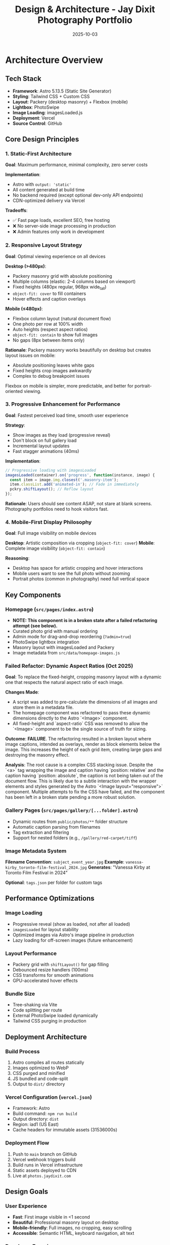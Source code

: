 #+TITLE: Design & Architecture - Jay Dixit Photography Portfolio
#+DATE: 2025-10-03

* Architecture Overview

** Tech Stack
- *Framework*: Astro 5.13.5 (Static Site Generator)
- *Styling*: Tailwind CSS + Custom CSS
- *Layout*: Packery (desktop masonry) + Flexbox (mobile)
- *Lightbox*: PhotoSwipe
- *Image Loading*: imagesLoaded.js
- *Deployment*: Vercel
- *Source Control*: GitHub

** Core Design Principles

*** 1. Static-First Architecture
*Goal*: Maximum performance, minimal complexity, zero server costs

*Implementation*:
- Astro with =output: 'static'=
- All content generated at build time
- No backend required (except optional dev-only API endpoints)
- CDN-optimized delivery via Vercel

*Tradeoffs*:
- ✅ Fast page loads, excellent SEO, free hosting
- ❌ No server-side image processing in production
- ❌ Admin features only work in development

*** 2. Responsive Layout Strategy
*Goal*: Optimal viewing experience on all devices

*Desktop (>480px)*:
- Packery masonry grid with absolute positioning
- Multiple columns (elastic: 2-4 columns based on viewport)
- Fixed heights (480px regular, 968px wide_tall)
- =object-fit: cover= to fill containers
- Hover effects and caption overlays

*Mobile (≤480px)*:
- Flexbox column layout (natural document flow)
- One photo per row at 100% width
- Auto heights (respect aspect ratios)
- =object-fit: contain= to show full images
- No gaps (8px between items only)

*Rationale*:
Packery masonry works beautifully on desktop but creates layout issues on mobile:
- Absolute positioning leaves white gaps
- Fixed heights crop images awkwardly
- Complex to debug breakpoint issues

Flexbox on mobile is simpler, more predictable, and better for portrait-oriented viewing.

*** 3. Progressive Enhancement for Performance
*Goal*: Fastest perceived load time, smooth user experience

*Strategy*:
- Show images as they load (progressive reveal)
- Don't block on full gallery load
- Incremental layout updates
- Fast stagger animations (40ms)

*Implementation*:
#+begin_src javascript
// Progressive loading with imagesLoaded
imagesLoaded(container).on('progress', function(instance, image) {
  const item = image.img.closest('.masonry-item');
  item.classList.add('animated-in'); // Fade in immediately
  pckry.shiftLayout(); // Reflow layout
});
#+end_src

*Rationale*:
Users should see content ASAP, not stare at blank screens. Photography portfolios need to hook visitors fast.

*** 4. Mobile-First Display Philosophy
*Goal*: Full image visibility on mobile devices

*Desktop*: Artistic composition via cropping (=object-fit: cover=)
*Mobile*: Complete image visibility (=object-fit: contain=)

*Reasoning*:
- Desktop has space for artistic cropping and hover interactions
- Mobile users want to see the full photo without zooming
- Portrait photos (common in photography) need full vertical space

** Key Components

*** Homepage (=src/pages/index.astro=)
- *NOTE: This component is in a broken state after a failed refactoring attempt (see below).*
- Curated photo grid with manual ordering
- Admin mode for drag-and-drop reordering (=?admin=true=)
- PhotoSwipe lightbox integration
- Masonry layout with imagesLoaded and Packery
- Image metadata from =src/data/homepage-images.js=

*** Failed Refactor: Dynamic Aspect Ratios (Oct 2025)
*Goal*: To replace the fixed-height, cropping masonry layout with a dynamic one that respects the natural aspect ratio of each image.

*Changes Made*:
- A script was added to pre-calculate the dimensions of all images and store them in a metadata file.
- The homepage component was refactored to pass these dynamic dimensions directly to the Astro `<Image>` component.
- All fixed-height and `aspect-ratio` CSS was removed to allow the `<Image>` component to be the single source of truth for sizing.

*Outcome*: *FAILURE*. The refactoring resulted in a broken layout where image captions, intended as overlays, render as block elements below the image. This increases the height of each grid item, creating large gaps and destroying the masonry effect.

*Analysis*: The root cause is a complex CSS stacking issue. Despite the `<a>` tag wrapping the image and caption having `position: relative` and the caption having `position: absolute`, the caption is not being taken out of the document flow. This is likely due to a subtle interaction with the wrapper elements and styles generated by the Astro `<Image layout="responsive">` component. Multiple attempts to fix the CSS have failed, and the component has been left in a broken state pending a more robust solution.

*** Gallery Pages (=src/pages/gallery/[...folder].astro=)
- Dynamic routes from =public/photos/**= folder structure
- Automatic caption parsing from filenames
- Tag extraction and filtering
- Support for nested folders (e.g., =/gallery/red-carpet/tiff=)

*** Image Metadata System
*Filename Convention*: =subject_event_year.jpg=
*Example*: =vanessa-kirby_toronto-film-festival_2024.jpg=
*Generates*: "Vanessa Kirby at Toronto Film Festival in 2024"

*Optional*: =tags.json= per folder for custom tags

** Performance Optimizations

*** Image Loading
- Progressive reveal (show as loaded, not after all loaded)
- =imagesLoaded= for layout stability
- Optimized images via Astro's image pipeline in production
- Lazy loading for off-screen images (future enhancement)

*** Layout Performance
- Packery grid with =shiftLayout()= for gap filling
- Debounced resize handlers (100ms)
- CSS transforms for smooth animations
- GPU-accelerated hover effects

*** Bundle Size
- Tree-shaking via Vite
- Code splitting per route
- External PhotoSwipe loaded dynamically
- Tailwind CSS purging in production

** Deployment Architecture

*** Build Process
1. Astro compiles all routes statically
2. Images optimized to WebP
3. CSS purged and minified
4. JS bundled and code-split
5. Output to =dist/= directory

*** Vercel Configuration (=vercel.json=)
- Framework: Astro
- Build command: =npm run build=
- Output directory: =dist=
- Region: iad1 (US East)
- Cache headers for immutable assets (31536000s)

*** Deployment Flow
1. Push to =main= branch on GitHub
2. Vercel webhook triggers build
3. Build runs in Vercel infrastructure
4. Static assets deployed to CDN
5. Live at =photos.jaydixit.com=

** Design Goals

*** User Experience
- *Fast*: First image visible in <1 second
- *Beautiful*: Professional masonry layout on desktop
- *Mobile-friendly*: Full images, no cropping, easy scrolling
- *Accessible*: Semantic HTML, keyboard navigation, alt text

*** Developer Experience
- *Simple*: Static site, no backend complexity
- *Maintainable*: Clear separation of content and code
- *Extensible*: Easy to add new galleries and features
- *Git-based*: All content in version control

*** Content Management
- *Filesystem-based*: Folders = galleries, files = photos
- *Convention over configuration*: Filenames encode metadata
- *Admin UI*: Drag-and-drop reordering in dev mode
- *No CMS*: Keep it simple, avoid external dependencies

** Future Considerations

*** Potential Enhancements
- [ ] Add loading skeleton/spinner for initial load
- [ ] Implement true lazy loading for below-fold images
- [ ] Add EXIF data extraction (camera, lens, settings)
- [ ] Create dedicated photo detail pages
- [ ] Implement server-side image optimization (if needed)
- [ ] Add social share buttons per photo

*** Performance Monitoring
- Consider adding Vercel Analytics
- Track Core Web Vitals (LCP, FID, CLS)
- Monitor bundle sizes over time
- A/B test different loading strategies

** Technical Constraints

*** Static Site Limitations
- No dynamic image uploads in production
- Admin features only work locally
- Order changes require rebuild/redeploy
- API endpoints disabled in production

*** Browser Compatibility
- Modern browsers only (ES6+)
- CSS Grid and Flexbox required
- IntersectionObserver for lazy loading (future)
- PhotoSwipe requires JavaScript enabled

** Success Metrics

*** Performance Targets
- LCP (Largest Contentful Paint): <2.5s
- FID (First Input Delay): <100ms
- CLS (Cumulative Layout Shift): <0.1
- Bundle size: <200KB (gzipped)

*** User Engagement
- Low bounce rate on homepage
- High click-through to galleries
- Time on site >2 minutes
- Low mobile abandonment rate
